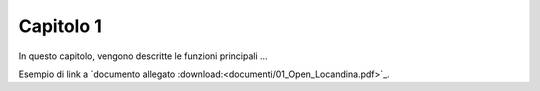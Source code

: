 Capitolo 1
==========

In questo capitolo, vengono descritte le funzioni principali ...

Esempio di link a `documento allegato :download:<documenti/01_Open_Locandina.pdf>`_.

